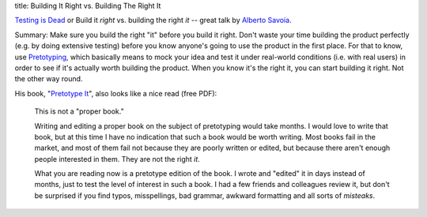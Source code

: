 title: Building It Right vs. Building The Right It

`Testing is Dead <http://www.youtube.com/watch?v=X1jWe5rOu3g>`_ or
Build it *right* vs. building the right *it* -- great talk by
`Alberto Savoia <http://albertosavoia.com>`_.

Summary: Make sure you build the right "it" before you build it right.
Don't waste your time building the product perfectly (e.g. by doing extensive
testing) before you know anyone's going to use the product in the first place.
For that to know, use `Pretotyping <http://pretotyping.org>`_, which basically
means to mock your idea and test it under real-world conditions (i.e.  with real
users) in order to see if it's actually worth building the product. When you
know it's the right it, you can start building it right.  Not the other way round.

His book, "`Pretotype It <http://www.pretotyping.org/pretotype-it---the-book>`_",
also looks like a nice read (free PDF):

   This is not a "proper book."

   Writing and editing a proper book on the subject of pretotyping would
   take months. I would love to write that book, but at this time I have no
   indication that such a book would be worth writing. Most books fail in
   the market, and most of them fail not because they are poorly written or
   edited, but because there aren't enough people interested in them. They
   are not the right *it*.

   What you are reading now is a pretotype edition of the book. I wrote and
   "edited" it in days instead of months, just to test the level of interest
   in such a book. I had a few friends and colleagues review it, but don't be
   surprised if you find typos, misspellings, bad grammar, awkward formatting
   and all sorts of *misteaks*.
